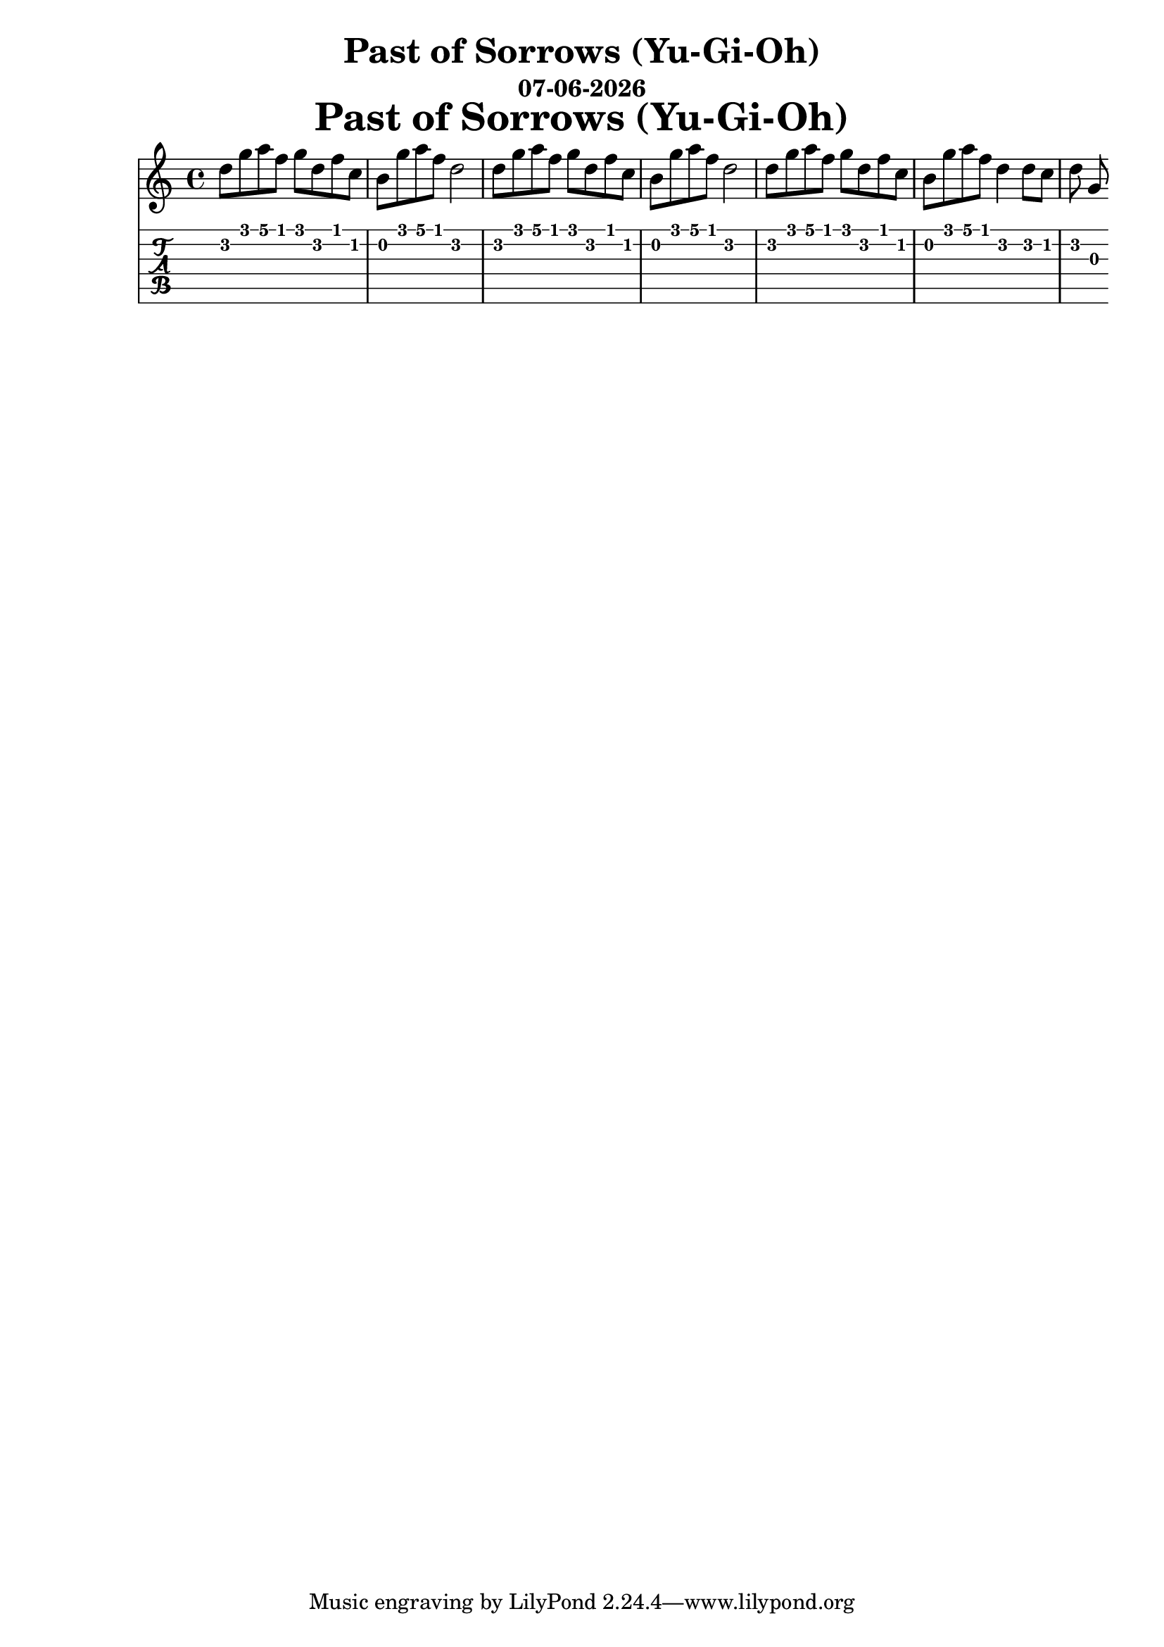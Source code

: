 \version "2.18.2"

date = #(strftime "%d-%m-%Y" (localtime (current-time)))

\header {
title = "Past of Sorrows (Yu-Gi-Oh)"
subtitle = \date
}

\markup {
\fill-line {
\hspace #1
\column \bold \fontsize #5 {
\line { Past of Sorrows (Yu-Gi-Oh)}
}
\hspace #1
}
}

symbols = {
 d8 g a f g d f c | b8 g' a f d2 |
 d8 g a f g d f c | b8 g' a f d2 |
 d8 g a f g d f c | b8 g' a f d4 d8 c8 |
 d8 g,  |
}

\score {
  <<
    \new Staff { \relative c'' \symbols }
    \new TabStaff { \relative c' \symbols }
  >>
}
